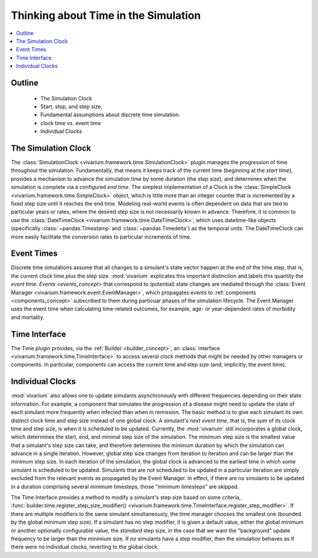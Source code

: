 .. _time_concept:

=====================================
Thinking about Time in the Simulation
=====================================

.. contents::
   :depth: 2
   :local:
   :backlinks: none

Outline
-------
 - The Simulation Clock
 - Start, stop, and step size.
 - Fundamental assumptions about discrete time simulation.
 - clock time vs. event time
 - Individual Clocks

The Simulation Clock
--------------------
The :class:`SimulationClock <vivarium.framework.time.SimulationClock>` plugin manages the progression of time throughout the simulation. 
Fundamentally, that means it keeps track of the current time (beginning at the *start time*), provides
a mechanism to advance the simulation time by some duration (the *step size*), and determines when 
the simulation is complete via a configured *end time*. The simplest
implementation of a Clock is the :class:`SimpleClock <vivarium.framework.time.SimpleClock>` object, which is little more
than an integer counter that is incremented by a fixed step size until it reaches the
end time. Modeling real-world events is often dependent on data that are tied to particular years or rates, where the 
desired step size is not necessarily known in advance. Therefore, it is common to use the :class:`DateTimeClock <vivarium.framework.time.DateTimeClock>`,
which uses datetime-like objects (specifically :class:`~pandas.Timestamp` and :class:`~pandas.Timedelta`) as the temporal units. The DateTimeClock
can more easily facilitate the conversion rates to particular increments of time.

Event Times
-----------
Discrete time simulations assume that all changes to a simulant's state vector happen at the 
end of the time step, that is, the current clock time *plus* the step size. :mod:`vivarium` explicates this important distinction 
and labels this quantity the *event time*. `Events <events_concept>` that correspond to (potential) state changes are mediated through the
:class:`Event Manager <vivarium.framework.event.EventManager>`, which propagates events to :ref:`components <components_concept>` subscribed to them during particuar phases of the simulation lifecycle.
The Event Manager uses the event time when calculating time-related outcomes, for example, age- or year-dependent rates of morbidity and mortality.

Time Interface
--------------
The Time plugin provides, via the :ref:`Builder <builder_concept>`, an :class:`interface <vivarium.framework.time.TimeInterface>` to access several clock methods that might be needed
by other managers or components. In particular, components can access the current time and step size (and, implicitly, the event time).

Individual Clocks
-----------------
:mod:`vivarium` also allows one to update simulants asynchronously with different frequencies depending on their state information.
For example, a component that simulates the progression of a disease might need to update the state of each
simulant more frequently when infected than when in remission. The basic method is to give each simulant its own distinct clock time and step size instead of one global clock. 
A simulant's *next event time*, that is, the sum of its clock time and step size, is when it is scheduled to be updated.
Currently, the :mod:`vivarium` still incorporates a global clock, which determines the start, end, and minimal step size of the simulation. The minimum step
size is the smallest value that a simulant's step size can take, and therefore determines the minimum duration by which the simulation can advance in a single iteration.
However, global step size changes from iteration to iteration and can be larger than the minimum step size. In each iteration of the simulation, the global clock is advanced to the earliest time in which some simulant is scheduled to be updated. 
Simulants that are not scheduled to be updated in a particular iteration are simply excluded from the relevant events as propagated by the Event Manager. 
In effect, if there are no simulants to be updated in a duration comprising several minimum timesteps, those "minimum timesteps" are skipped.

The Time Interface provides a method to modify a simulant's step size based on some criteria, :func:`builder.time.register_step_size_modifier() <vivarium.framework.time.TimeInterface.register_step_modifier>`.
If there are multiple modifiers to the same simulant simultaneously, the time manager chooses the smallest one (bounded by the global minimum step size).
If a simulant has no step modifier, it is given a default value, either the global minimum or another optionally configurable value, the *standard* step size,
in the case that we want the "background" update frequency to be larger than the minimium size.
If *no* simulants have a step modifier, then the simulation behaves as if there were no individual clocks, reverting to the global clock.
